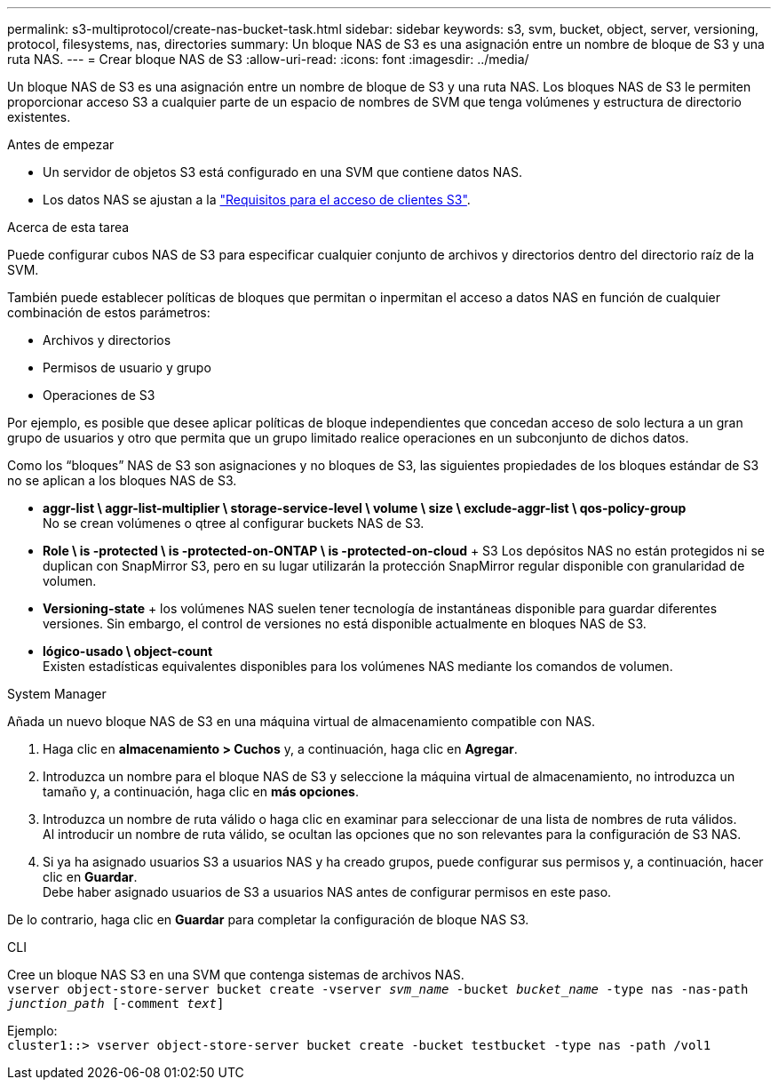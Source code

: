 ---
permalink: s3-multiprotocol/create-nas-bucket-task.html 
sidebar: sidebar 
keywords: s3, svm, bucket, object, server, versioning, protocol, filesystems, nas, directories 
summary: Un bloque NAS de S3 es una asignación entre un nombre de bloque de S3 y una ruta NAS.  
---
= Crear bloque NAS de S3
:allow-uri-read: 
:icons: font
:imagesdir: ../media/


[role="lead"]
Un bloque NAS de S3 es una asignación entre un nombre de bloque de S3 y una ruta NAS. Los bloques NAS de S3 le permiten proporcionar acceso S3 a cualquier parte de un espacio de nombres de SVM que tenga volúmenes y estructura de directorio existentes.

.Antes de empezar
* Un servidor de objetos S3 está configurado en una SVM que contiene datos NAS.
* Los datos NAS se ajustan a la link:nas-data-requirements-client-access-reference.html["Requisitos para el acceso de clientes S3"].


.Acerca de esta tarea
Puede configurar cubos NAS de S3 para especificar cualquier conjunto de archivos y directorios dentro del directorio raíz de la SVM.

También puede establecer políticas de bloques que permitan o inpermitan el acceso a datos NAS en función de cualquier combinación de estos parámetros:

* Archivos y directorios
* Permisos de usuario y grupo
* Operaciones de S3


Por ejemplo, es posible que desee aplicar políticas de bloque independientes que concedan acceso de solo lectura a un gran grupo de usuarios y otro que permita que un grupo limitado realice operaciones en un subconjunto de dichos datos.

Como los “bloques” NAS de S3 son asignaciones y no bloques de S3, las siguientes propiedades de los bloques estándar de S3 no se aplican a los bloques NAS de S3.

* *aggr-list \ aggr-list-multiplier \ storage-service-level \ volume \ size \ exclude-aggr-list \ qos-policy-group* +
No se crean volúmenes o qtree al configurar buckets NAS de S3.
* *Role \ is -protected \ is -protected-on-ONTAP \ is -protected-on-cloud* + S3 Los depósitos NAS no están protegidos ni se duplican con SnapMirror S3, pero en su lugar utilizarán la protección SnapMirror regular disponible con granularidad de volumen.
* *Versioning-state* + los volúmenes NAS suelen tener tecnología de instantáneas disponible para guardar diferentes versiones. Sin embargo, el control de versiones no está disponible actualmente en bloques NAS de S3.
* *lógico-usado \ object-count* +
Existen estadísticas equivalentes disponibles para los volúmenes NAS mediante los comandos de volumen.


[role="tabbed-block"]
====
.System Manager
--
Añada un nuevo bloque NAS de S3 en una máquina virtual de almacenamiento compatible con NAS.

. Haga clic en *almacenamiento > Cuchos* y, a continuación, haga clic en *Agregar*.
. Introduzca un nombre para el bloque NAS de S3 y seleccione la máquina virtual de almacenamiento, no introduzca un tamaño y, a continuación, haga clic en *más opciones*.
. Introduzca un nombre de ruta válido o haga clic en examinar para seleccionar de una lista de nombres de ruta válidos. +
Al introducir un nombre de ruta válido, se ocultan las opciones que no son relevantes para la configuración de S3 NAS.
. Si ya ha asignado usuarios S3 a usuarios NAS y ha creado grupos, puede configurar sus permisos y, a continuación, hacer clic en *Guardar*. +
Debe haber asignado usuarios de S3 a usuarios NAS antes de configurar permisos en este paso.


De lo contrario, haga clic en *Guardar* para completar la configuración de bloque NAS S3.

--
.CLI
--
Cree un bloque NAS S3 en una SVM que contenga sistemas de archivos NAS. +
`vserver object-store-server bucket create -vserver _svm_name_ -bucket _bucket_name_ -type nas -nas-path _junction_path_ [-comment _text_]`

Ejemplo: +
`cluster1::> vserver object-store-server bucket create -bucket testbucket -type nas -path /vol1`

--
====